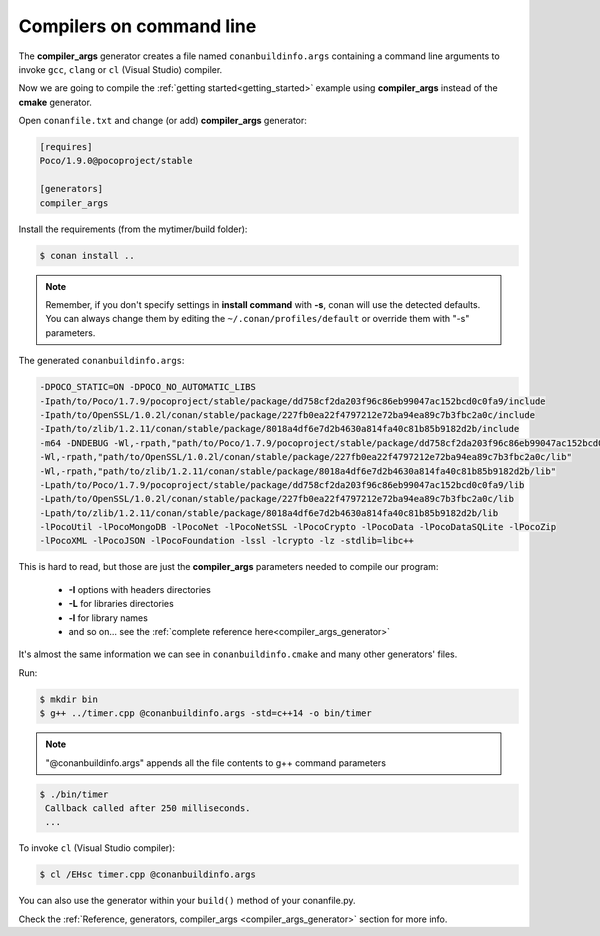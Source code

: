 .. _gcc_integration:


Compilers on command line
=========================

The **compiler_args** generator creates a file named ``conanbuildinfo.args`` containing a command
line arguments to invoke ``gcc``, ``clang`` or ``cl`` (Visual Studio) compiler.

Now we are going to compile the :ref:`getting started<getting_started>` example using **compiler_args** instead of the **cmake** generator.

Open ``conanfile.txt`` and change (or add) **compiler_args** generator:

    
.. code-block:: text

   [requires]
   Poco/1.9.0@pocoproject/stable
   
   [generators]
   compiler_args
   
Install the requirements (from the mytimer/build folder):

.. code-block:: bash

   $ conan install ..


.. note::

   Remember, if you don't specify settings in **install command** with **-s**, conan will use the detected defaults.
   You can always change them by editing the ``~/.conan/profiles/default`` or override them with "-s" parameters.
 

The generated ``conanbuildinfo.args``:

.. code-block:: text
   
   -DPOCO_STATIC=ON -DPOCO_NO_AUTOMATIC_LIBS
   -Ipath/to/Poco/1.7.9/pocoproject/stable/package/dd758cf2da203f96c86eb99047ac152bcd0c0fa9/include
   -Ipath/to/OpenSSL/1.0.2l/conan/stable/package/227fb0ea22f4797212e72ba94ea89c7b3fbc2a0c/include
   -Ipath/to/zlib/1.2.11/conan/stable/package/8018a4df6e7d2b4630a814fa40c81b85b9182d2b/include
   -m64 -DNDEBUG -Wl,-rpath,"path/to/Poco/1.7.9/pocoproject/stable/package/dd758cf2da203f96c86eb99047ac152bcd0c0fa9/lib"
   -Wl,-rpath,"path/to/OpenSSL/1.0.2l/conan/stable/package/227fb0ea22f4797212e72ba94ea89c7b3fbc2a0c/lib"
   -Wl,-rpath,"path/to/zlib/1.2.11/conan/stable/package/8018a4df6e7d2b4630a814fa40c81b85b9182d2b/lib"
   -Lpath/to/Poco/1.7.9/pocoproject/stable/package/dd758cf2da203f96c86eb99047ac152bcd0c0fa9/lib
   -Lpath/to/OpenSSL/1.0.2l/conan/stable/package/227fb0ea22f4797212e72ba94ea89c7b3fbc2a0c/lib
   -Lpath/to/zlib/1.2.11/conan/stable/package/8018a4df6e7d2b4630a814fa40c81b85b9182d2b/lib
   -lPocoUtil -lPocoMongoDB -lPocoNet -lPocoNetSSL -lPocoCrypto -lPocoData -lPocoDataSQLite -lPocoZip
   -lPocoXML -lPocoJSON -lPocoFoundation -lssl -lcrypto -lz -stdlib=libc++

This is hard to read, but those are just the **compiler_args** parameters needed to compile our program:

  - **-I** options with headers directories
  - **-L** for libraries directories
  - **-l** for library names
  - and so on... see the :ref:`complete reference here<compiler_args_generator>`

It's almost the same information we can see in ``conanbuildinfo.cmake`` and many other generators' files.

Run:

.. code-block:: bash

   $ mkdir bin
   $ g++ ../timer.cpp @conanbuildinfo.args -std=c++14 -o bin/timer


.. note:: 
   
   "@conanbuildinfo.args" appends all the file contents to g++ command parameters
   

.. code-block:: bash

   $ ./bin/timer
    Callback called after 250 milliseconds.
    ...


To invoke ``cl`` (Visual Studio compiler):


.. code-block:: bash

    $ cl /EHsc timer.cpp @conanbuildinfo.args

You can also use the generator within your ``build()`` method of your conanfile.py.

Check the :ref:`Reference, generators, compiler_args <compiler_args_generator>` section for more info.
